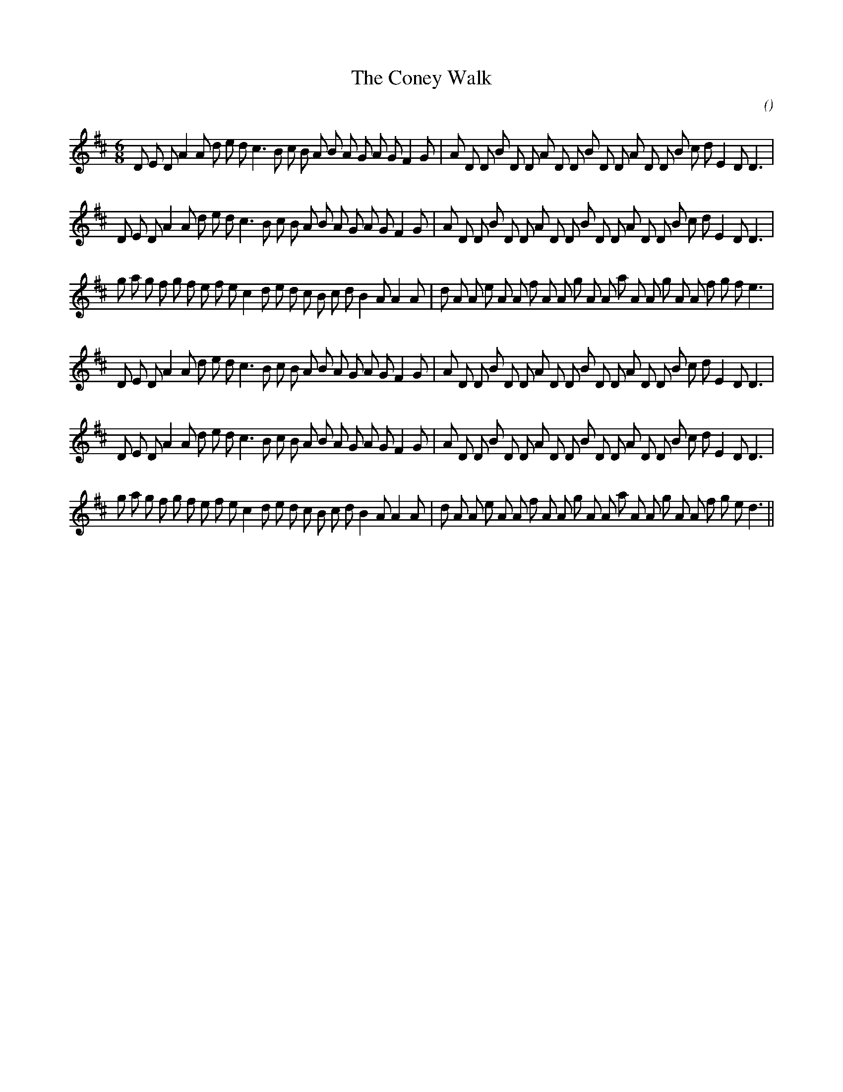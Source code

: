 X:1
T: The Coney Walk
N:
C:
S:aka Number Three
A:
O:
R:
M:6/8
K:D
I:speed 165
%W: A1
% voice 1 (1 lines, 41 notes)
K:D
M:6/8
L:1/16
D2 E2 D2 A4 A2 d2 e2 d2 c6 B2 c2 B2 A2 B2 A2 G2 A2 G2 F4 G2 |A2 D2 D2 B2 D2 D2 A2 D2 D2 B2 D2 D2 A2 D2 D2 B2 c2 d2 E4 D2 D6 |
%W: A2
% voice 1 (1 lines, 41 notes)
D2 E2 D2 A4 A2 d2 e2 d2 c6 B2 c2 B2 A2 B2 A2 G2 A2 G2 F4 G2 |A2 D2 D2 B2 D2 D2 A2 D2 D2 B2 D2 D2 A2 D2 D2 B2 c2 d2 E4 D2 D6 |
%W: B1
% voice 1 (1 lines, 43 notes)
g2 a2 g2 f2 g2 f2 e2 f2 e2 c4 d2 e2 d2 c2 B2 c2 d2 B4 A2 A4 A2 |d2 A2 A2 e2 A2 A2 f2 A2 A2 g2 A2 A2 a2 A2 A2 g2 A2 A2 f2 g2 f2 e6 |
%W: A3
% voice 1 (1 lines, 41 notes)
D2 E2 D2 A4 A2 d2 e2 d2 c6 B2 c2 B2 A2 B2 A2 G2 A2 G2 F4 G2 |A2 D2 D2 B2 D2 D2 A2 D2 D2 B2 D2 D2 A2 D2 D2 B2 c2 d2 E4 D2 D6 |
%W: A4
% voice 1 (1 lines, 41 notes)
D2 E2 D2 A4 A2 d2 e2 d2 c6 B2 c2 B2 A2 B2 A2 G2 A2 G2 F4 G2 |A2 D2 D2 B2 D2 D2 A2 D2 D2 B2 D2 D2 A2 D2 D2 B2 c2 d2 E4 D2 D6 |
%W: B2
% voice 1 (1 lines, 43 notes)
g2 a2 g2 f2 g2 f2 e2 f2 e2 c4 d2 e2 d2 c2 B2 c2 d2 B4 A2 A4 A2 |d2 A2 A2 e2 A2 A2 f2 A2 A2 g2 A2 A2 a2 A2 A2 g2 A2 A2 f2 g2 e2 d6 ||
